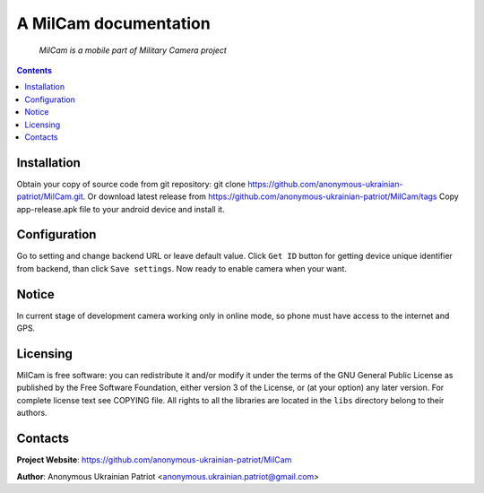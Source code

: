 .. MilCam
.. README.rst

A MilCam documentation
======================

    *MilCam is a mobile part of Military Camera project*

.. contents::

Installation
------------
Obtain your copy of source code from git repository: git clone https://github.com/anonymous-ukrainian-patriot/MilCam.git. Or download latest release from https://github.com/anonymous-ukrainian-patriot/MilCam/tags
Copy app-release.apk file to your android device and install it.

Configuration
-------------
Go to setting and change backend URL or leave default value. Click ``Get ID`` button for getting device unique identifier from backend, than click ``Save settings``. Now ready to enable camera when your want.

Notice
------
In current stage of development camera working only in online mode, so phone must have access to the internet and GPS.

Licensing
---------
MilCam is free software: you can redistribute it and/or modify it under the terms of the GNU General Public License as published by the Free Software Foundation, either version 3 of the License, or (at your option) any later version.
For complete license text see COPYING file.
All rights to all the libraries are located in the ``libs`` directory belong to their authors.

Contacts
--------
**Project Website**: https://github.com/anonymous-ukrainian-patriot/MilCam

**Author**: Anonymous Ukrainian Patriot <anonymous.ukrainian.patriot@gmail.com>
